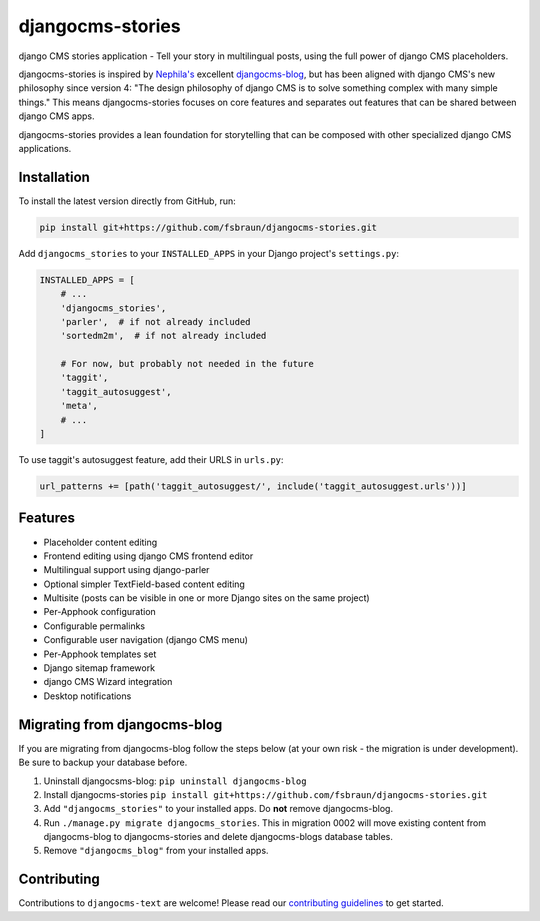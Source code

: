 =================
djangocms-stories
=================

|PyPiVersion| |PyVersion| |DjVersion| |CmsVersion| |TestCoverage| |License|

django CMS stories application - Tell your story in multilingual posts, using the full 
power of django CMS placeholders.

djangocms-stories is inspired by `Nephila's <https://github.com/nephila>`_ excellent
`djangocms-blog <https://github.com/nephila/djangocms-blog>`_, but has been aligned
with django CMS's new philosophy since version 4: "The design philosophy of
django CMS is to solve something complex with many simple things." This means
djangocms-stories focuses on core features and separates out features that can be 
shared between django CMS apps.

djangocms-stories provides a lean foundation for storytelling that can be composed with 
other specialized django CMS applications.

************
Installation
************

To install the latest version directly from GitHub, run:

.. code-block:: bash

    pip install git+https://github.com/fsbraun/djangocms-stories.git

Add ``djangocms_stories`` to your ``INSTALLED_APPS`` in your Django project's ``settings.py``:

.. code-block:: python

    INSTALLED_APPS = [
        # ...
        'djangocms_stories',
        'parler',  # if not already included
        'sortedm2m',  # if not already included

        # For now, but probably not needed in the future
        'taggit',
        'taggit_autosuggest',
        'meta',
        # ...
    ]

To use taggit's autosuggest feature, add their URLS in ``urls.py``:

.. code-block:: python

    url_patterns += [path('taggit_autosuggest/', include('taggit_autosuggest.urls'))]


********
Features
********

* Placeholder content editing
* Frontend editing using django CMS frontend editor
* Multilingual support using django-parler
* Optional simpler TextField-based content editing
* Multisite (posts can be visible in one or more Django sites on the same project)
* Per-Apphook configuration
* Configurable permalinks
* Configurable user navigation (django CMS menu)
* Per-Apphook templates set
* Django sitemap framework
* django CMS Wizard integration
* Desktop notifications

*****************************
Migrating from djangocms-blog
*****************************

If you are migrating from djangocms-blog follow the steps below (at your own risk - the
migration is under development). Be sure to backup your database before.

1. Uninstall djangocsms-blog: ``pip uninstall djangocms-blog``
2. Install djangocms-stories ``pip install git+https://github.com/fsbraun/djangocms-stories.git``
3. Add ``"djangocms_stories"`` to your installed apps. Do **not** remove djangocms-blog.
4. Run ``./manage.py migrate djangocms_stories``. This in migration 0002 will move existing content
   from djangocms-blog to djangocms-stories and delete djangocms-blogs database tables.
5. Remove ``"djangocms_blog"`` from your installed apps.

************
Contributing
************

Contributions to ``djangocms-text`` are welcome! Please read our
`contributing guidelines <https://docs.django-cms.org/en/stable/contributing/index.html>`_
to get started.


.. |PyPiVersion| image:: https://img.shields.io/pypi/v/djangocms-stories.svg?style=flat-square
    :target: https://pypi.python.org/pypi/djangocms-stories
    :alt: Latest PyPI version

.. |PyVersion| image:: https://img.shields.io/pypi/pyversions/djangocms-stories.svg?style=flat-square
    :target: https://pypi.python.org/pypi/djangocms-stories
    :alt: Python versions

.. |DjVersion| image:: https://img.shields.io/pypi/frameworkversions/django/djangocms-stories.svg?style=flat-square
    :target: https://pypi.python.org/pypi/djangocms-stories
    :alt: Django versions

.. |CmsVersion| image:: https://img.shields.io/pypi/frameworkversions/django-cms/djangocms-stories.svg?style=flat-square
    :target: https://pypi.python.org/pypi/djangocms-stories
    :alt: django CMS versions

.. |TestCoverage| image:: https://img.shields.io/coveralls/fsbraun/djangocms-stories/master.svg?style=flat-square
    :target: https://coveralls.io/r/django-cms/djangocms-stories?branch=main
    :alt: Test coverage

.. |License| image:: https://img.shields.io/github/license/fsbraun/djangocms-stories.svg?style=flat-square
   :target: https://pypi.python.org/pypi/djangocms-stories/
    :alt: License
